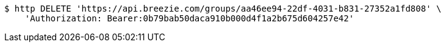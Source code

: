 [source,bash]
----
$ http DELETE 'https://api.breezie.com/groups/aa46ee94-22df-4031-b831-27352a1fd808' \
    'Authorization: Bearer:0b79bab50daca910b000d4f1a2b675d604257e42'
----